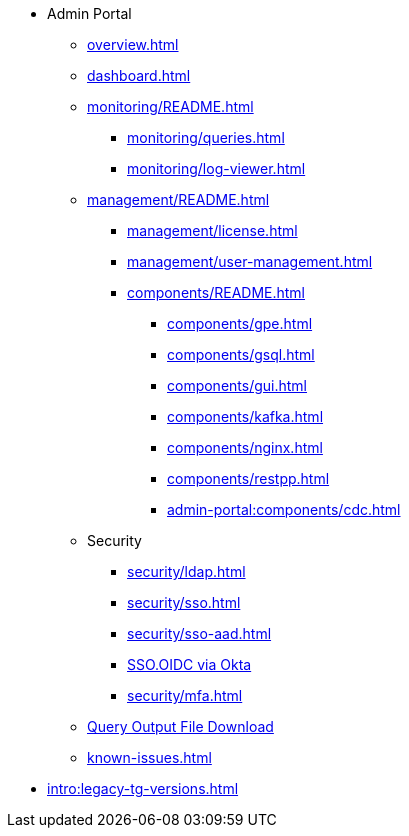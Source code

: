 * Admin Portal
** xref:overview.adoc[]
** xref:dashboard.adoc[]
** xref:monitoring/README.adoc[]
*** xref:monitoring/queries.adoc[]
*** xref:monitoring/log-viewer.adoc[]
** xref:management/README.adoc[]
*** xref:management/license.adoc[]
*** xref:management/user-management.adoc[]
*** xref:components/README.adoc[]
**** xref:components/gpe.adoc[]
**** xref:components/gsql.adoc[]
**** xref:components/gui.adoc[]
**** xref:components/kafka.adoc[]
**** xref:components/nginx.adoc[]
**** xref:components/restpp.adoc[]
**** xref:admin-portal:components/cdc.adoc[]
** Security
*** xref:security/ldap.adoc[]
*** xref:security/sso.adoc[]
*** xref:security/sso-aad.adoc[]
*** xref:admin-portal:security/sso-oidc-okta.adoc[SSO.OIDC via Okta]
*** xref:security/mfa.adoc[]
** xref:gsql-output-file.adoc[Query Output File Download]
** xref:known-issues.adoc[]
* xref:intro:legacy-tg-versions.adoc[]

